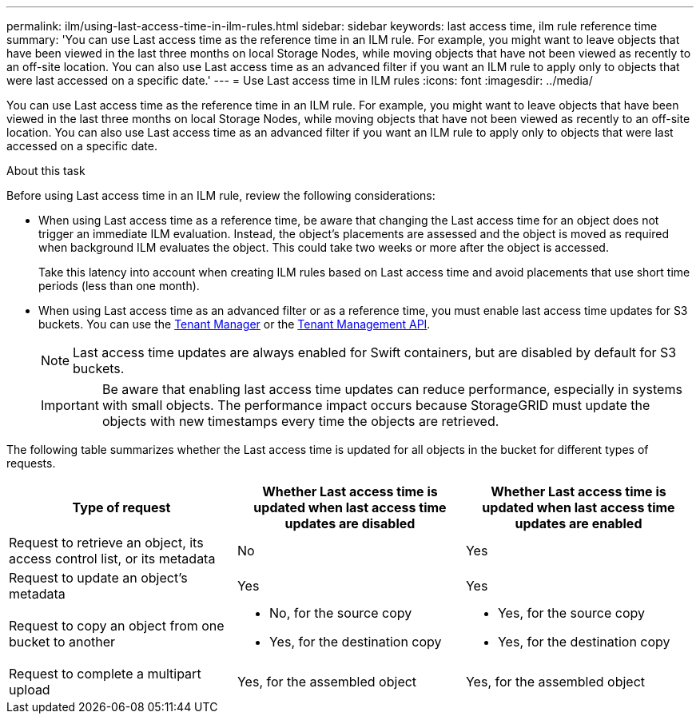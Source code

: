---
permalink: ilm/using-last-access-time-in-ilm-rules.html
sidebar: sidebar
keywords: last access time, ilm rule reference time
summary: 'You can use Last access time as the reference time in an ILM rule. For example, you might want to leave objects that have been viewed in the last three months on local Storage Nodes, while moving objects that have not been viewed as recently to an off-site location. You can also use Last access time as an advanced filter if you want an ILM rule to apply only to objects that were last accessed on a specific date.'
---
= Use Last access time in ILM rules
:icons: font
:imagesdir: ../media/

[.lead]
You can use Last access time as the reference time in an ILM rule. For example, you might want to leave objects that have been viewed in the last three months on local Storage Nodes, while moving objects that have not been viewed as recently to an off-site location. You can also use Last access time as an advanced filter if you want an ILM rule to apply only to objects that were last accessed on a specific date.

.About this task

Before using Last access time in an ILM rule, review the following considerations:

* When using Last access time as a reference time, be aware that changing the Last access time for an object does not trigger an immediate ILM evaluation. Instead, the object's placements are assessed and the object is moved as required when background ILM evaluates the object. This could take two weeks or more after the object is accessed.
+
Take this latency into account when creating ILM rules based on Last access time and avoid placements that use short time periods (less than one month).

* When using Last access time as an advanced filter or as a reference time, you must enable last access time updates for S3 buckets. You can use the link:../tenant/enabling-or-disabling-last-access-time-updates.html[Tenant Manager] or the link:../s3/put-bucket-last-access-time-request.html[Tenant Management API].
+
NOTE: Last access time updates are always enabled for Swift containers, but are disabled by default for S3 buckets.
+
IMPORTANT: Be aware that enabling last access time updates can reduce performance, especially in systems with small objects. The performance impact occurs because StorageGRID must update the objects with new timestamps every time the objects are retrieved.

The following table summarizes whether the Last access time is updated for all objects in the bucket for different types of requests.
[cols="1a,1a,1a" options="header"]
|===
| Type of request| Whether Last access time is updated when last access time updates are disabled| Whether Last access time is updated when last access time updates are enabled

|Request to retrieve an object, its access control list, or its metadata
|No
|Yes

|Request to update an object's metadata
|Yes
|Yes

|Request to copy an object from one bucket to another
|
* No, for the source copy
* Yes, for the destination copy
|
* Yes, for the source copy
* Yes, for the destination copy

|Request to complete a multipart upload
|Yes, for the assembled object
|Yes, for the assembled object
|===